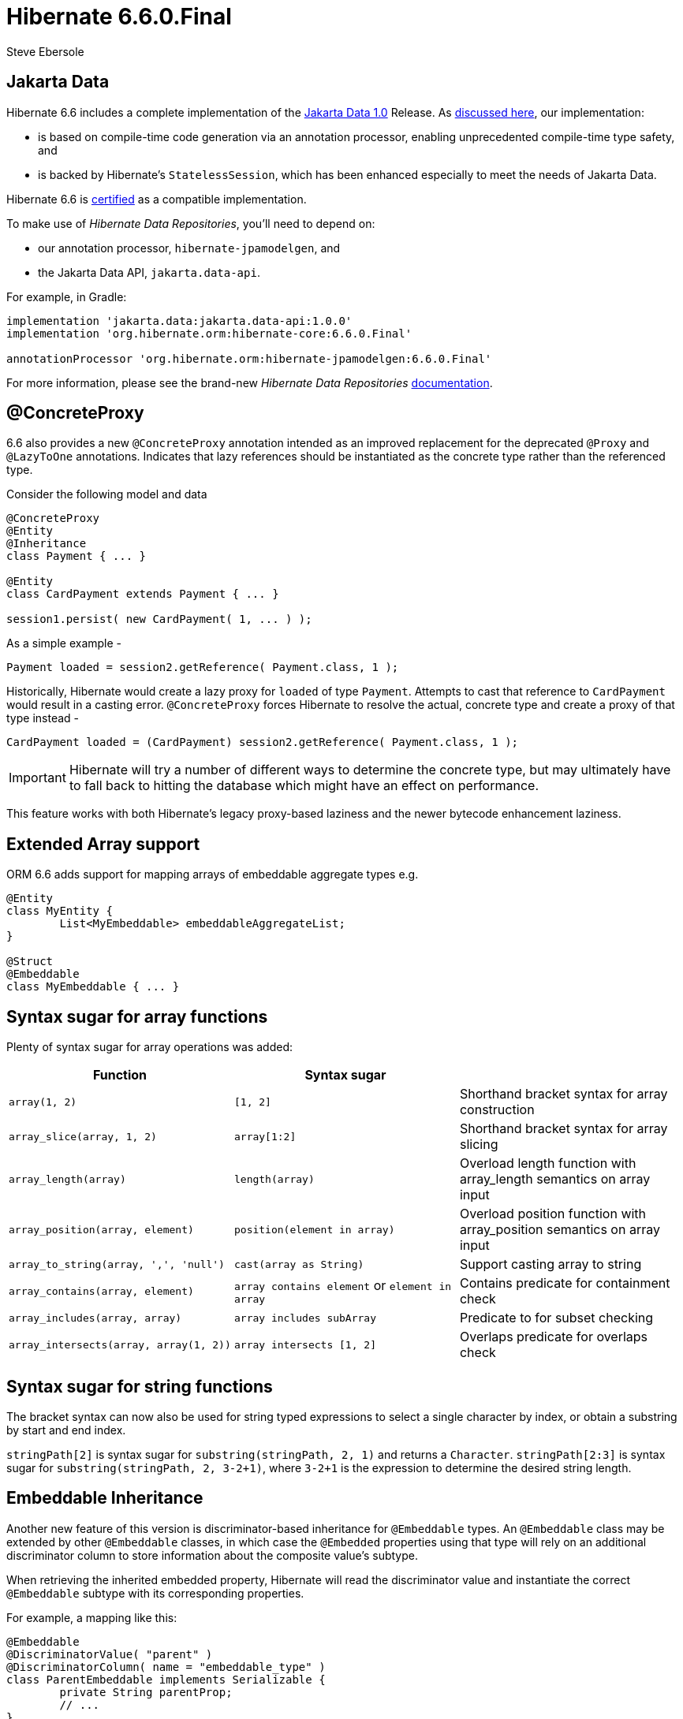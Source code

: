 = Hibernate 6.6.0.Final
Steve Ebersole
:awestruct-tags: ["Hibernate ORM", "Releases"]
:awestruct-layout: blog-post

:family: 6.6

:docs-url: https://docs.jboss.org/hibernate/orm/{family}
:javadocs-url: {docs-url}/javadocs
:migration-guide-url: {docs-url}/migration-guide/migration-guide.html
:intro-guide-url: {docs-url}/introduction/html_single/Hibernate_Introduction.html
:user-guide-url: {docs-url}/userguide/html_single/Hibernate_User_Guide.html
:ql-guide-url: {docs-url}/querylanguage/html_single/Hibernate_Query_Language.html

[[jakarta-data]]
== Jakarta Data

Hibernate 6.6 includes a complete implementation of the https://jakarta.ee/specifications/data/1.0/[Jakarta Data 1.0] Release. As https://in.relation.to/2024/04/18/jakarta-data-1/[discussed here], our implementation:

- is based on compile-time code generation via an annotation processor, enabling unprecedented compile-time type safety, and
- is backed by Hibernate's `StatelessSession`, which has been enhanced especially to meet the needs of Jakarta Data.

Hibernate 6.6 is https://github.com/jakartaee/data/issues/714[certified] as a compatible implementation.

To make use of _Hibernate Data Repositories_, you'll need to depend on:

- our annotation processor, `hibernate-jpamodelgen`, and
- the Jakarta Data API, `jakarta.data-api`.

For example, in Gradle:

[source,groovy]
----
implementation 'jakarta.data:jakarta.data-api:1.0.0'
implementation 'org.hibernate.orm:hibernate-core:6.6.0.Final'

annotationProcessor 'org.hibernate.orm:hibernate-jpamodelgen:6.6.0.Final'
----

For more information, please see the brand-new _Hibernate Data Repositories_ link:{docs-url}/repositories/html_single/Hibernate_Data_Repositories.html[documentation].


[[concrete-proxy]]
== @ConcreteProxy

6.6 also provides a new `@ConcreteProxy` annotation intended as an improved replacement for the deprecated `@Proxy` and `@LazyToOne` annotations.  Indicates that lazy references should be instantiated as the concrete type rather than the referenced type.

Consider the following model and data

[source,java]
----
@ConcreteProxy
@Entity
@Inheritance
class Payment { ... }

@Entity
class CardPayment extends Payment { ... }

session1.persist( new CardPayment( 1, ... ) );
----


As a simple example -

[source,java]
----
Payment loaded = session2.getReference( Payment.class, 1 );
----

Historically, Hibernate would create a lazy proxy for `loaded` of type `Payment`.  Attempts to cast that reference to `CardPayment` would result in a casting error.  `@ConcreteProxy` forces Hibernate to resolve the actual, concrete type and create a proxy of that type instead -

[source,java]
----
CardPayment loaded = (CardPayment) session2.getReference( Payment.class, 1 );
----

IMPORTANT: Hibernate will try a number of different ways to determine the concrete type, but may ultimately have to fall back to hitting the database which might have an effect on performance.

This feature works with both Hibernate's legacy proxy-based laziness and the newer bytecode enhancement laziness.


[[extended-array]]
== Extended Array support

ORM 6.6 adds support for mapping arrays of embeddable aggregate types e.g.

[source,java]
----
@Entity
class MyEntity {
	List<MyEmbeddable> embeddableAggregateList;
}

@Struct
@Embeddable
class MyEmbeddable { ... }

----

[[array-syntax-sugar]]
== Syntax sugar for array functions

Plenty of syntax sugar for array operations was added:


|===
|Function |Syntax sugar |

|`array(1, 2)`
|`[1, 2]`
|Shorthand bracket syntax for array construction

|`array_slice(array, 1, 2)`
|`array[1:2]`
|Shorthand bracket syntax for array slicing

|`array_length(array)`
|`length(array)`
|Overload length function with array_length semantics on array input

|`array_position(array, element)`
|`position(element in array)`
|Overload position function with array_position semantics on array input

|`array_to_string(array, ',', 'null')`
|`cast(array as String)`
|Support casting array to string

|`array_contains(array, element)`
|`array contains element` or `element in array`
|Contains predicate for containment check

|`array_includes(array, array)`
|`array includes subArray`
|Predicate to for subset checking

|`array_intersects(array, array(1, 2))`
|`array intersects [1, 2]`
|Overlaps predicate for overlaps check
|===

[[string-syntax-sugar]]
== Syntax sugar for string functions

The bracket syntax can now also be used for string typed expressions to select a single character by index,
or obtain a substring by start and end index.

`stringPath[2]` is syntax sugar for `substring(stringPath, 2, 1)` and returns a `Character`.
`stringPath[2:3]` is syntax sugar for `substring(stringPath, 2, 3-2+1)`,
where `3-2+1` is the expression to determine the desired string length.


[[embeddable-inheritance]]
== Embeddable Inheritance

Another new feature of this version is discriminator-based inheritance for `@Embeddable` types. An `@Embeddable` class
may be extended by other `@Embeddable` classes, in which case the `@Embedded` properties using that type will
rely on an additional discriminator column to store information about the composite value's subtype.

When retrieving the inherited embedded property, Hibernate will read the discriminator value and instantiate the
correct `@Embeddable` subtype with its corresponding properties.

For example, a mapping like this:
[source,java]
----
@Embeddable
@DiscriminatorValue( "parent" )
@DiscriminatorColumn( name = "embeddable_type" )
class ParentEmbeddable implements Serializable {
	private String parentProp;
	// ...
}

@Embeddable
@DiscriminatorValue( "child_one" )
class ChildOneEmbeddable extends ParentEmbeddable {
	private Integer childOneProp;
	// ...
}

@Entity
class TestEntity {
	@Embedded
	private ParentEmbeddable embeddable;
	// ...
}
----

Will result in the following table structure:
[source,sql]
----
create table TestEntity (
    -- ...
    embeddable_type varchar(31) not null,
    parentProp varchar(255),
    childOneProp integer,
    -- ...
)
----

You can choose to customize the discriminator column properties using the `@DiscriminatorColumn` annotation on the root embeddable type, and you can pick the discriminator values to use for each subtype with the `@DiscriminatorValue` annotation, just like with entities.

For more detailed information please refer to the link:{user-guide-url}#embeddable-inheritance[Embeddable inheritance] user guide chapter.

[[oracle-vector]]
== Oracle Vector support

Oracle engineers contributed the support for vector data types and functions to the `hibernate-vector` module
to use with Oracle database version 23.4 and newer.

For further information about vectors, consult the link:https://docs.oracle.com/en/database/oracle/oracle-database/23/vecse/overview-node.html[Oracle documentation].

[[one-to-many-mapped-by-any]]
== `@OneToMany(mappedBy)` support for `@Any`

So far, the target of `@OneToMany` had to be a `@ManyToOne`. To map a `@OneToMany` based on an any association,
it was necessary to spell out a custom `@SQLRestriction` and specify the join columns.

Targeting an `@Any` association is now supported and will default to the appropriate join columns,
as well as add a `@SQLRestriction` to the `@OneToMany` automatically.

[[apply-filter-to-load-by-key]]
== `@Filter` support for load by key

Filters can opt in to be applicable also to find by key operations
like `Session.find()`, lazy initialization and to-one association fetching,
by setting `@FilterDef(applyToLoadByKey = true)`.

If the target row of an association is filtered by such a load by key enabled filter,
Hibernate ORM will throw a `EntityFilterException` to prevent potential data loss
that can happen when flushing an entity that owns such an association.

Also, the `@TenantId` filter was changed to apply to load by key operations by default.

